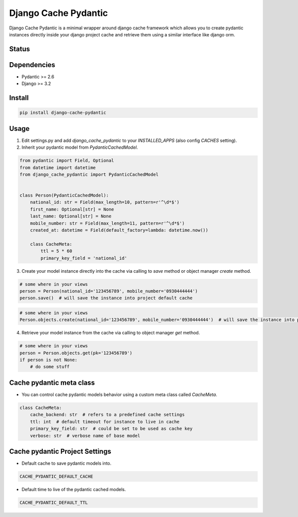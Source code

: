 Django Cache Pydantic
=========================

Django Cache Pydantic is a minimal wrapper around django cache framework which allows you
to create pydantic instances directly inside your django project cache and retrieve them
using a similar interface like django orm.

Status
------

.. image:: https://img.shields.io/github/actions/workflow/status/bindruid/django-cache-pydantic/test.yml.svg?branch=master
   :target: https://github.com/bindruid/django-cache-pydantic/actions?workflow=Test

.. image:: https://img.shields.io/pypi/v/django-cache-pydantic.svg
   :target: https://pypi.python.org/pypi/django-cache-pydantic

.. image:: https://img.shields.io/pypi/pyversions/django-cache-pydantic.svg
   :target: https://pypi.org/project/django-cache-pydantic

.. image:: https://img.shields.io/pypi/djversions/django-cache-pydantic.svg
   :target: https://pypi.org/project/django-cache-pydantic/

Dependencies
------------

-  Pydantic >= 2.6
-  Django >= 3.2

Install
-------

.. code-block:: bash

   pip install django-cache-pydantic

Usage
-----

1. Edit settings.py and add `django_cache_pydantic` to your `INSTALLED_APPS` (also config `CACHES` setting).

2. Inherit your pydantic model from `PydanticCachedModel`.

.. code-block:: python

    from pydantic import Field, Optional
    from datetime import datetime
    from django_cache_pydantic import PydanticCachedModel


    class Person(PydanticCachedModel):
        national_id: str = Field(max_length=10, pattern=r'^\d*$')
        first_name: Optional[str] = None
        last_name: Optional[str] = None
        mobile_number: str = Field(max_length=11, pattern=r'^\d*$')
        created_at: datetime = Field(default_factory=lambda: datetime.now())

        class CacheMeta:
            ttl = 5 * 60
            primary_key_field = 'national_id'

3. Create your model instance directly into the cache via calling to `save` method or object manager `create` method.

.. code-block:: python

    # some where in your views
    person = Person(national_id='123456789', mobile_number='0930444444')
    person.save()  # will save the instance into project default cache

.. code-block:: python

    # some where in your views
    Person.objects.create(national_id='123456789', mobile_number='0930444444')  # will save the instance into project default cache

4. Retrieve your model instance from the cache via calling to object manager `get` method.

.. code-block:: python

    # some where in your views
    person = Person.objects.get(pk='123456789')
    if person is not None:
        # do some stuff

Cache pydantic meta class
---------------------------

- You can control cache pydantic models behavior using a custom meta class called `CacheMeta`.

.. code-block:: python

    class CacheMeta:
        cache_backend: str  # refers to a predefined cache settings
        ttl: int  # default timeout for instance to live in cache
        primary_key_field: str  # could be set to be used as cache key
        verbose: str  # verbose name of base model

Cache pydantic Project Settings
----------------------------------

- Default cache to save pydantic models into.

.. code-block:: python

    CACHE_PYDANTIC_DEFAULT_CACHE

- Default time to live of the pydantic cached models.

.. code-block:: python

    CACHE_PYDANTIC_DEFAULT_TTL
